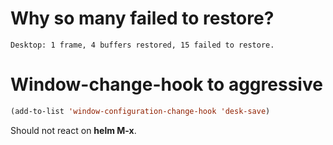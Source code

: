* Why so many failed to restore?
#+BEGIN_SRC text
Desktop: 1 frame, 4 buffers restored, 15 failed to restore.
#+END_SRC
* Window-change-hook to aggressive
#+BEGIN_SRC lisp
(add-to-list 'window-configuration-change-hook 'desk-save)
#+END_SRC

Should not react on *helm M-x*.
